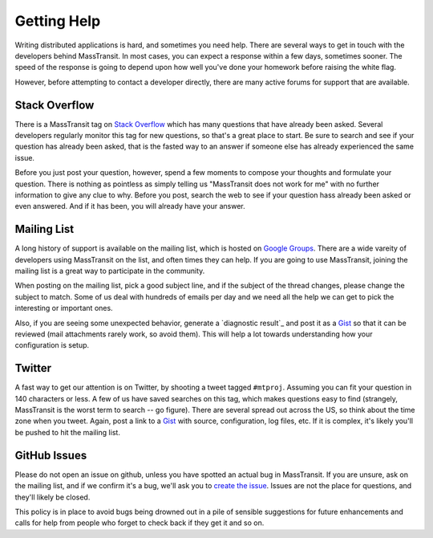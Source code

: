 Getting Help
============

Writing distributed applications is hard, and sometimes you need help. There are several ways to get in
touch with the developers behind MassTransit. In most cases, you can expect a response within a few days,
sometimes sooner. The speed of the response is going to depend upon how well you've done your homework
before raising the white flag.

However, before attempting to contact a developer directly, there are many active forums for support
that are available.

Stack Overflow
~~~~~~~~~~~~~~

There is a MassTransit tag on `Stack Overflow`_ which has many questions that have already been asked.
Several developers regularly monitor this tag for new questions, so that's a great place to start. Be sure
to search and see if your question has already been asked, that is the fasted way to an answer if someone
else has already experienced the same issue.

.. _Stack Overflow: http://stackoverflow.com/questions/tagged/masstransit

Before you just post your question, however, spend a few moments to compose your thoughts and formulate your
question. There is nothing as pointless as simply telling us "MassTransit does not work for me" with no further
information to give any clue to why. Before you post, search the web to see if your question hass already been
asked or even answered. And if it has been, you will already have your answer.

Mailing List
~~~~~~~~~~~~

A long history of support is available on the mailing list, which is hosted on `Google Groups`_. There are
a wide vareity of developers using MassTransit on the list, and often times they can help. If you are going to
use MassTransit, joining the mailing list is a great way to participate in the community.

.. _Google Groups: http://groups.google.com/group/masstransit-discuss/

When posting on the mailing list, pick a good subject line, and if the subject of the thread changes, please
change the subject to match. Some of us deal with hundreds of emails per day and we need all the help we can
get to pick the interesting or important ones.

Also, if you are seeing some unexpected behavior, generate a `diagnostic result`_ and post it as a Gist_ so that
it can be reviewed (mail attachments rarely work, so avoid them). This will help a lot towards understanding how
your configuration is setup.

.. _diagnostics result: ../configuration/diagnostics.rst
.. _Gist: https://gist.github.com/


Twitter
~~~~~~~

A fast way to get our attention is on Twitter, by shooting a tweet tagged ``#mtproj``. Assuming you can fit your
question in 140 characters or less. A few of us have saved searches on this tag, which makes questions easy to find
(strangely, MassTransit is the worst term to search -- go figure). There are several spread out across the US, so
think about the time zone when you tweet. Again, post a link to a Gist_ with source, configuration, log files, etc.
If it is complex, it's likely you'll be pushed to hit the mailing list.


GitHub Issues
~~~~~~~~~~~~~

Please do not open an issue on github, unless you have spotted an actual bug in MassTransit. If you are unsure,
ask on the mailing list, and if we confirm it's a bug, we'll ask you to `create the issue`_. Issues are not
the place for questions, and they'll likely be closed.

.. _create the issue: https://github.com/masstransit/masstransit/issues

This policy is in place to avoid bugs being drowned out in a pile of sensible suggestions for future enhancements
and calls for help from people who forget to check back if they get it and so on.


